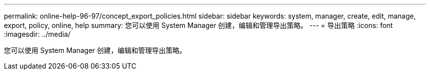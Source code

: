 ---
permalink: online-help-96-97/concept_export_policies.html 
sidebar: sidebar 
keywords: system, manager, create, edit, manage, export, policy, online, help 
summary: 您可以使用 System Manager 创建，编辑和管理导出策略。 
---
= 导出策略
:icons: font
:imagesdir: ../media/


[role="lead"]
您可以使用 System Manager 创建，编辑和管理导出策略。
